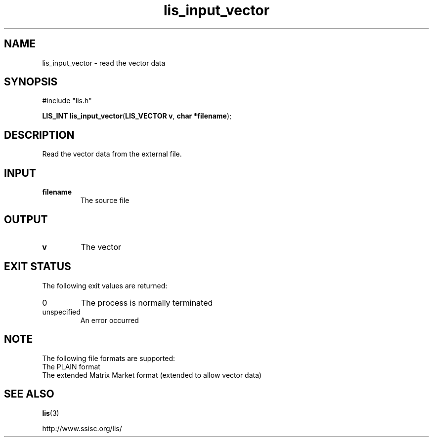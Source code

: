 .TH lis_input_vector 3 "6 Sep 2012" "Man Page" "Lis Library Functions"

.SH NAME

lis_input_vector \- read the vector data 

.SH SYNOPSIS

#include "lis.h"

\fBLIS_INT lis_input_vector\fR(\fBLIS_VECTOR v\fR, \fBchar *filename\fR);

.SH DESCRIPTION

Read the vector data from the external file.

.SH INPUT

.IP "\fBfilename\fR"
The source file

.SH OUTPUT

.IP "\fBv\fR"
The vector

.SH EXIT STATUS

The following exit values are returned:
.IP "0"
The process is normally terminated
.IP "unspecified"
An error occurred

.SH NOTE

The following file formats are supported:
.IP "The PLAIN format"
.IP "The extended Matrix Market format (extended to allow vector data)"

.SH SEE ALSO

.BR lis (3)
.PP
http://www.ssisc.org/lis/

